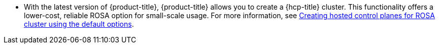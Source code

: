 // Text snippet included in the following modules:
//
// * rosa_release_notes/rosa-release-notes.adoc

:_content-type: SNIPPET
* With the latest version of {product-title}, {product-title} allows you to create a {hcp-title} cluster. This functionality offers a lower-cost, reliable ROSA option for small-scale usage. For more information, see link:https://docs.openshift.com/rosa-hcp/rosa_hcp/rosa-hcp-sts-creating-a-cluster-quickly.html[Creating hosted control planes for ROSA cluster using the default options].
